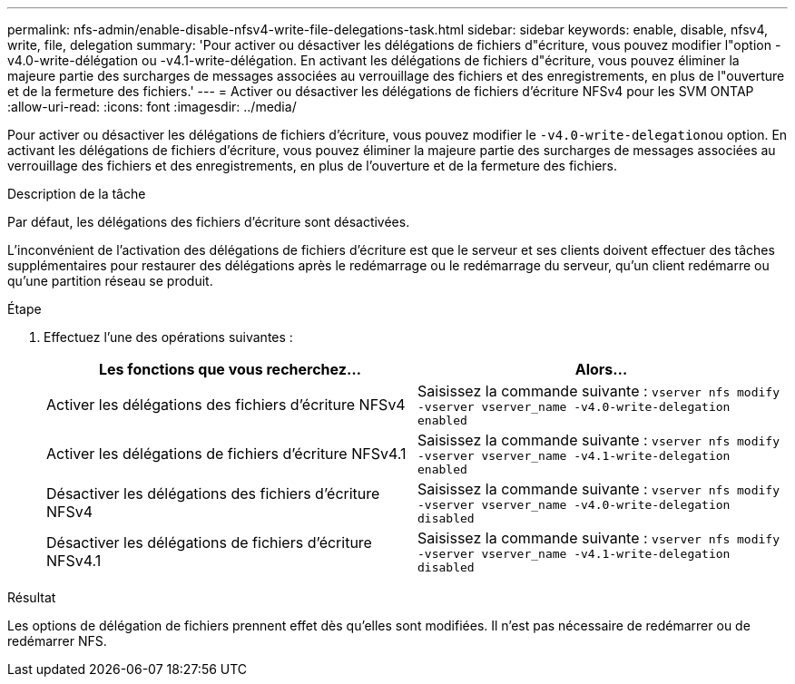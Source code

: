---
permalink: nfs-admin/enable-disable-nfsv4-write-file-delegations-task.html 
sidebar: sidebar 
keywords: enable, disable, nfsv4, write, file, delegation 
summary: 'Pour activer ou désactiver les délégations de fichiers d"écriture, vous pouvez modifier l"option -v4.0-write-délégation ou -v4.1-write-délégation. En activant les délégations de fichiers d"écriture, vous pouvez éliminer la majeure partie des surcharges de messages associées au verrouillage des fichiers et des enregistrements, en plus de l"ouverture et de la fermeture des fichiers.' 
---
= Activer ou désactiver les délégations de fichiers d'écriture NFSv4 pour les SVM ONTAP
:allow-uri-read: 
:icons: font
:imagesdir: ../media/


[role="lead"]
Pour activer ou désactiver les délégations de fichiers d'écriture, vous pouvez modifier le ``-v4.0-write-delegation``ou option. En activant les délégations de fichiers d'écriture, vous pouvez éliminer la majeure partie des surcharges de messages associées au verrouillage des fichiers et des enregistrements, en plus de l'ouverture et de la fermeture des fichiers.

.Description de la tâche
Par défaut, les délégations des fichiers d'écriture sont désactivées.

L'inconvénient de l'activation des délégations de fichiers d'écriture est que le serveur et ses clients doivent effectuer des tâches supplémentaires pour restaurer des délégations après le redémarrage ou le redémarrage du serveur, qu'un client redémarre ou qu'une partition réseau se produit.

.Étape
. Effectuez l'une des opérations suivantes :
+
[cols="2*"]
|===
| Les fonctions que vous recherchez... | Alors... 


 a| 
Activer les délégations des fichiers d'écriture NFSv4
 a| 
Saisissez la commande suivante : `vserver nfs modify -vserver vserver_name -v4.0-write-delegation enabled`



 a| 
Activer les délégations de fichiers d'écriture NFSv4.1
 a| 
Saisissez la commande suivante : `vserver nfs modify -vserver vserver_name -v4.1-write-delegation enabled`



 a| 
Désactiver les délégations des fichiers d'écriture NFSv4
 a| 
Saisissez la commande suivante : `vserver nfs modify -vserver vserver_name -v4.0-write-delegation disabled`



 a| 
Désactiver les délégations de fichiers d'écriture NFSv4.1
 a| 
Saisissez la commande suivante : `vserver nfs modify -vserver vserver_name -v4.1-write-delegation disabled`

|===


.Résultat
Les options de délégation de fichiers prennent effet dès qu'elles sont modifiées. Il n'est pas nécessaire de redémarrer ou de redémarrer NFS.
